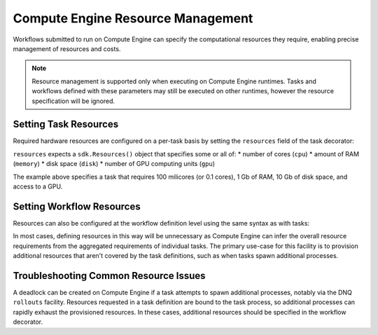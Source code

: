Compute Engine Resource Management
=======================

Workflows submitted to run on Compute Engine can specify the computational resources they require, enabling precise management of resources and costs.

.. note::
    Resource management is supported only when executing on Compute Engine runtimes. Tasks and workflows defined with these parameters may still be executed on other runtimes, however the resource specification will be ignored.

Setting Task Resources
----------------------

Required hardware resources are configured on a per-task basis by setting the ``resources`` field of the task decorator:

.. code-block::
   :caption: task resource request example

    @sdk.task(
        resources=sdk.Resources(cpu="100m", memory="1Gi", disk="10Gi", gpu="1")
    )
    def my_task():
        ...

``resources`` expects a ``sdk.Resources()`` object that specifies some or all of:
* number of cores (``cpu``)
* amount of RAM (``memory``)
* disk space (``disk``)
* number of GPU computing units (``gpu``)

The example above specifies a task that requires 100 milicores (or 0.1 cores), 1 Gb of RAM, 10 Gb of disk space, and access to a GPU.

Setting Workflow Resources
--------------------------

Resources can also be configured at the workflow definition level using the same syntax as with tasks:

.. code-block::
    :caption: workflow resource request example

    @sdk.workflow(
        resources=sdk.Resources(cpu="100m", memory="1Gi", disk="10Gi", gpu="1")
    )
    def my_workflow():
        ...

In most cases, defining resources in this way will be unnecessary as Compute Engine can infer the overall resource requirements from the aggregated requirements of individual tasks. The primary use-case for this facility is to provision additional resources that aren't covered by the task definitions, such as when tasks spawn additional processes.


Troubleshooting Common Resource Issues
--------------------------------------

A deadlock can be created on Compute Engine if a task attempts to spawn additional processes, notably via the DNQ ``rollouts`` facility. Resources requested in a task definition are bound to the task process, so additional processes can rapidly exhaust the provisioned resources. In these cases, additional resources should be specified in the workflow decorator.

.. code-block::
    :caption: Example: override workflow resources.
    @sdk.task(resources=...)                    # task resources requested.
    def task():
        config = DQNConfig()
        ...
        config.rollouts(num_rollout_workers=2)  # additional processes do not have
        ...                                     # access to task resources.
        return results

    @sdk.workflow(resources=...)                # Override the aggregated task
    def wf():                                   # resources to provision additional
        results = []                            # resources for the additional
        for _ in range(5):                      # processes.
            results.append(task())
